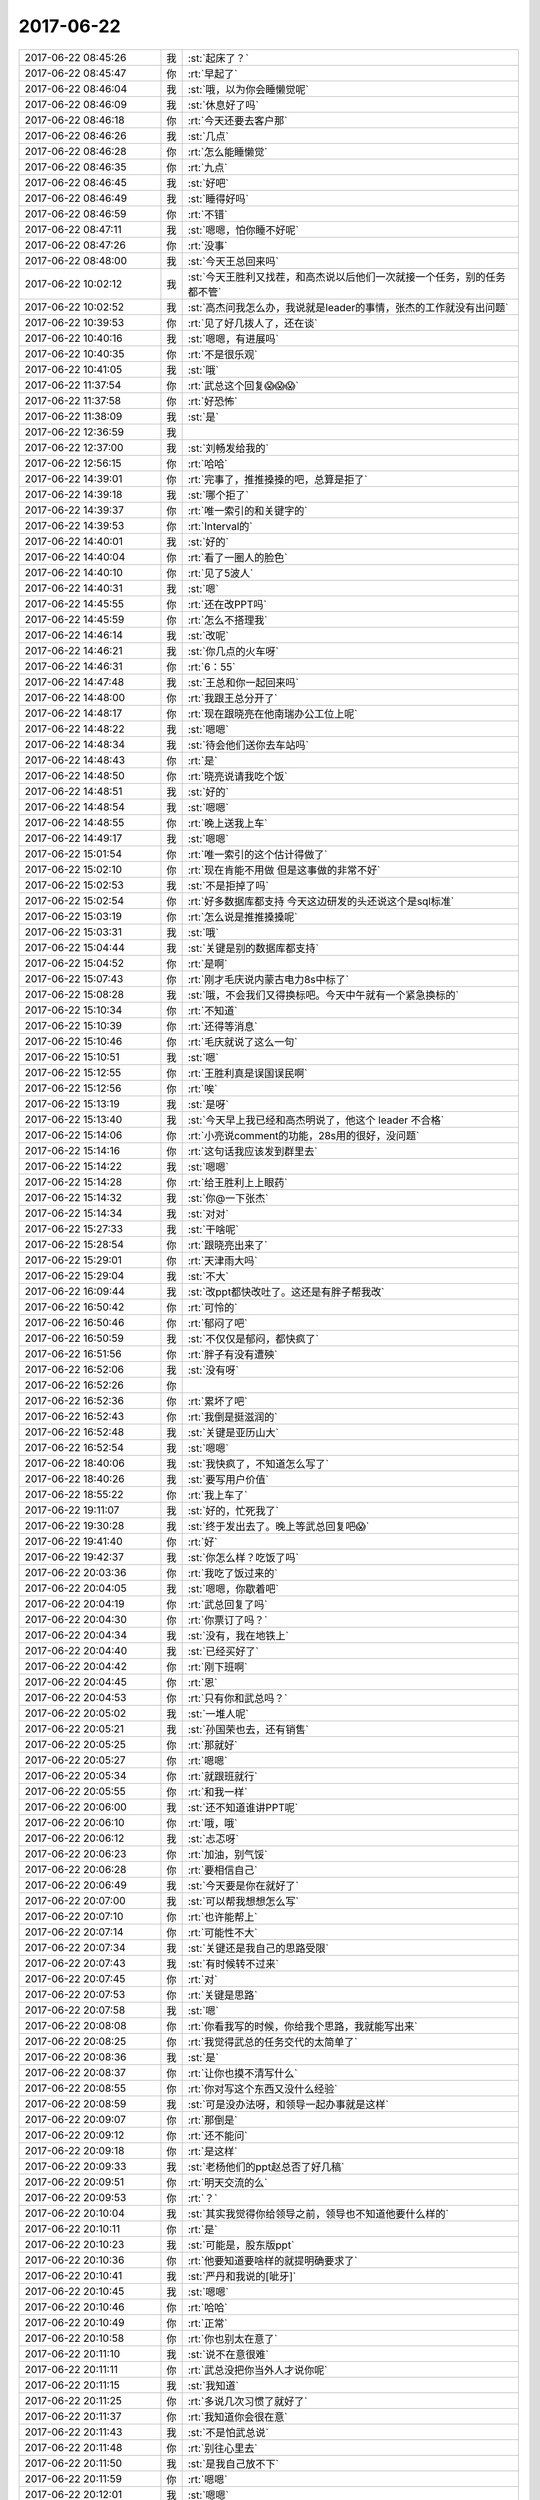 2017-06-22
-------------

.. list-table::
   :widths: 25, 1, 60

   * - 2017-06-22 08:45:26
     - 我
     - :st:`起床了？`
   * - 2017-06-22 08:45:47
     - 你
     - :rt:`早起了`
   * - 2017-06-22 08:46:04
     - 我
     - :st:`哦，以为你会睡懒觉呢`
   * - 2017-06-22 08:46:09
     - 我
     - :st:`休息好了吗`
   * - 2017-06-22 08:46:18
     - 你
     - :rt:`今天还要去客户那`
   * - 2017-06-22 08:46:26
     - 我
     - :st:`几点`
   * - 2017-06-22 08:46:28
     - 你
     - :rt:`怎么能睡懒觉`
   * - 2017-06-22 08:46:35
     - 你
     - :rt:`九点`
   * - 2017-06-22 08:46:45
     - 我
     - :st:`好吧`
   * - 2017-06-22 08:46:49
     - 我
     - :st:`睡得好吗`
   * - 2017-06-22 08:46:59
     - 你
     - :rt:`不错`
   * - 2017-06-22 08:47:11
     - 我
     - :st:`嗯嗯，怕你睡不好呢`
   * - 2017-06-22 08:47:26
     - 你
     - :rt:`没事`
   * - 2017-06-22 08:48:00
     - 我
     - :st:`今天王总回来吗`
   * - 2017-06-22 10:02:12
     - 我
     - :st:`今天王胜利又找茬，和高杰说以后他们一次就接一个任务，别的任务都不管`
   * - 2017-06-22 10:02:52
     - 我
     - :st:`高杰问我怎么办，我说就是leader的事情，张杰的工作就没有出问题`
   * - 2017-06-22 10:39:53
     - 你
     - :rt:`见了好几拨人了，还在谈`
   * - 2017-06-22 10:40:16
     - 我
     - :st:`嗯嗯，有进展吗`
   * - 2017-06-22 10:40:35
     - 你
     - :rt:`不是很乐观`
   * - 2017-06-22 10:41:05
     - 我
     - :st:`哦`
   * - 2017-06-22 11:37:54
     - 你
     - :rt:`武总这个回复😱😱😱`
   * - 2017-06-22 11:37:58
     - 你
     - :rt:`好恐怖`
   * - 2017-06-22 11:38:09
     - 我
     - :st:`是`
   * - 2017-06-22 12:36:59
     - 我
     - .. image:: images/163647.jpg
          :width: 100px
   * - 2017-06-22 12:37:00
     - 我
     - :st:`刘畅发给我的`
   * - 2017-06-22 12:56:15
     - 你
     - :rt:`哈哈`
   * - 2017-06-22 14:39:01
     - 你
     - :rt:`完事了，推推搡搡的吧，总算是拒了`
   * - 2017-06-22 14:39:18
     - 我
     - :st:`哪个拒了`
   * - 2017-06-22 14:39:37
     - 你
     - :rt:`唯一索引的和关键字的`
   * - 2017-06-22 14:39:53
     - 你
     - :rt:`Interval的`
   * - 2017-06-22 14:40:01
     - 我
     - :st:`好的`
   * - 2017-06-22 14:40:04
     - 你
     - :rt:`看了一圈人的脸色`
   * - 2017-06-22 14:40:10
     - 你
     - :rt:`见了5波人`
   * - 2017-06-22 14:40:31
     - 我
     - :st:`嗯`
   * - 2017-06-22 14:45:55
     - 你
     - :rt:`还在改PPT吗`
   * - 2017-06-22 14:45:59
     - 你
     - :rt:`怎么不搭理我`
   * - 2017-06-22 14:46:14
     - 我
     - :st:`改呢`
   * - 2017-06-22 14:46:21
     - 我
     - :st:`你几点的火车呀`
   * - 2017-06-22 14:46:31
     - 你
     - :rt:`6：55`
   * - 2017-06-22 14:47:48
     - 我
     - :st:`王总和你一起回来吗`
   * - 2017-06-22 14:48:00
     - 你
     - :rt:`我跟王总分开了`
   * - 2017-06-22 14:48:17
     - 你
     - :rt:`现在跟晓亮在他南瑞办公工位上呢`
   * - 2017-06-22 14:48:22
     - 我
     - :st:`嗯嗯`
   * - 2017-06-22 14:48:34
     - 我
     - :st:`待会他们送你去车站吗`
   * - 2017-06-22 14:48:43
     - 你
     - :rt:`是`
   * - 2017-06-22 14:48:50
     - 你
     - :rt:`晓亮说请我吃个饭`
   * - 2017-06-22 14:48:51
     - 我
     - :st:`好的`
   * - 2017-06-22 14:48:54
     - 我
     - :st:`嗯嗯`
   * - 2017-06-22 14:48:55
     - 你
     - :rt:`晚上送我上车`
   * - 2017-06-22 14:49:17
     - 我
     - :st:`嗯嗯`
   * - 2017-06-22 15:01:54
     - 你
     - :rt:`唯一索引的这个估计得做了`
   * - 2017-06-22 15:02:10
     - 你
     - :rt:`现在肯能不用做 但是这事做的非常不好`
   * - 2017-06-22 15:02:53
     - 我
     - :st:`不是拒掉了吗`
   * - 2017-06-22 15:02:54
     - 你
     - :rt:`好多数据库都支持 今天这边研发的头还说这个是sql标准`
   * - 2017-06-22 15:03:19
     - 你
     - :rt:`怎么说是推推搡搡呢`
   * - 2017-06-22 15:03:31
     - 我
     - :st:`哦`
   * - 2017-06-22 15:04:44
     - 我
     - :st:`关键是别的数据库都支持`
   * - 2017-06-22 15:04:52
     - 你
     - :rt:`是啊`
   * - 2017-06-22 15:07:43
     - 你
     - :rt:`刚才毛庆说内蒙古电力8s中标了`
   * - 2017-06-22 15:08:28
     - 我
     - :st:`哦，不会我们又得换标吧。今天中午就有一个紧急换标的`
   * - 2017-06-22 15:10:34
     - 你
     - :rt:`不知道`
   * - 2017-06-22 15:10:39
     - 你
     - :rt:`还得等消息`
   * - 2017-06-22 15:10:46
     - 你
     - :rt:`毛庆就说了这么一句`
   * - 2017-06-22 15:10:51
     - 我
     - :st:`嗯`
   * - 2017-06-22 15:12:55
     - 你
     - :rt:`王胜利真是误国误民啊`
   * - 2017-06-22 15:12:56
     - 你
     - :rt:`唉`
   * - 2017-06-22 15:13:19
     - 我
     - :st:`是呀`
   * - 2017-06-22 15:13:40
     - 我
     - :st:`今天早上我已经和高杰明说了，他这个 leader 不合格`
   * - 2017-06-22 15:14:06
     - 你
     - :rt:`小亮说comment的功能，28s用的很好，没问题`
   * - 2017-06-22 15:14:16
     - 你
     - :rt:`这句话我应该发到群里去`
   * - 2017-06-22 15:14:22
     - 我
     - :st:`嗯嗯`
   * - 2017-06-22 15:14:28
     - 你
     - :rt:`给王胜利上上眼药`
   * - 2017-06-22 15:14:32
     - 我
     - :st:`你@一下张杰`
   * - 2017-06-22 15:14:34
     - 我
     - :st:`对对`
   * - 2017-06-22 15:27:33
     - 我
     - :st:`干啥呢`
   * - 2017-06-22 15:28:54
     - 你
     - :rt:`跟晓亮出来了`
   * - 2017-06-22 15:29:01
     - 你
     - :rt:`天津雨大吗`
   * - 2017-06-22 15:29:04
     - 我
     - :st:`不大`
   * - 2017-06-22 16:09:44
     - 我
     - :st:`改ppt都快改吐了。这还是有胖子帮我改`
   * - 2017-06-22 16:50:42
     - 你
     - :rt:`可怜的`
   * - 2017-06-22 16:50:46
     - 你
     - :rt:`郁闷了吧`
   * - 2017-06-22 16:50:59
     - 我
     - :st:`不仅仅是郁闷，都快疯了`
   * - 2017-06-22 16:51:56
     - 你
     - :rt:`胖子有没有遭殃`
   * - 2017-06-22 16:52:06
     - 我
     - :st:`没有呀`
   * - 2017-06-22 16:52:26
     - 你
     - .. image:: images/de67f2b45665d920dae6c416df36e1d9.gif
          :width: 100px
   * - 2017-06-22 16:52:36
     - 你
     - :rt:`累坏了吧`
   * - 2017-06-22 16:52:43
     - 你
     - :rt:`我倒是挺滋润的`
   * - 2017-06-22 16:52:48
     - 我
     - :st:`关键是亚历山大`
   * - 2017-06-22 16:52:54
     - 我
     - :st:`嗯嗯`
   * - 2017-06-22 18:40:06
     - 我
     - :st:`我快疯了，不知道怎么写了`
   * - 2017-06-22 18:40:26
     - 我
     - :st:`要写用户价值`
   * - 2017-06-22 18:55:22
     - 你
     - :rt:`我上车了`
   * - 2017-06-22 19:11:07
     - 我
     - :st:`好的，忙死我了`
   * - 2017-06-22 19:30:28
     - 我
     - :st:`终于发出去了。晚上等武总回复吧😱`
   * - 2017-06-22 19:41:40
     - 你
     - :rt:`好`
   * - 2017-06-22 19:42:37
     - 我
     - :st:`你怎么样？吃饭了吗`
   * - 2017-06-22 20:03:36
     - 你
     - :rt:`我吃了饭过来的`
   * - 2017-06-22 20:04:05
     - 我
     - :st:`嗯嗯，你歇着吧`
   * - 2017-06-22 20:04:19
     - 你
     - :rt:`武总回复了吗`
   * - 2017-06-22 20:04:30
     - 你
     - :rt:`你票订了吗？`
   * - 2017-06-22 20:04:34
     - 我
     - :st:`没有，我在地铁上`
   * - 2017-06-22 20:04:40
     - 我
     - :st:`已经买好了`
   * - 2017-06-22 20:04:42
     - 你
     - :rt:`刚下班啊`
   * - 2017-06-22 20:04:45
     - 你
     - :rt:`恩`
   * - 2017-06-22 20:04:53
     - 你
     - :rt:`只有你和武总吗？`
   * - 2017-06-22 20:05:02
     - 我
     - :st:`一堆人呢`
   * - 2017-06-22 20:05:21
     - 我
     - :st:`孙国荣也去，还有销售`
   * - 2017-06-22 20:05:25
     - 你
     - :rt:`那就好`
   * - 2017-06-22 20:05:27
     - 你
     - :rt:`嗯嗯`
   * - 2017-06-22 20:05:34
     - 你
     - :rt:`就跟班就行`
   * - 2017-06-22 20:05:55
     - 你
     - :rt:`和我一样`
   * - 2017-06-22 20:06:00
     - 我
     - :st:`还不知道谁讲PPT呢`
   * - 2017-06-22 20:06:10
     - 你
     - :rt:`哦，哦`
   * - 2017-06-22 20:06:12
     - 我
     - :st:`忐忑呀`
   * - 2017-06-22 20:06:23
     - 你
     - :rt:`加油，别气馁`
   * - 2017-06-22 20:06:28
     - 你
     - :rt:`要相信自己`
   * - 2017-06-22 20:06:49
     - 我
     - :st:`今天要是你在就好了`
   * - 2017-06-22 20:07:00
     - 我
     - :st:`可以帮我想想怎么写`
   * - 2017-06-22 20:07:10
     - 你
     - :rt:`也许能帮上`
   * - 2017-06-22 20:07:14
     - 你
     - :rt:`可能性不大`
   * - 2017-06-22 20:07:34
     - 我
     - :st:`关键还是我自己的思路受限`
   * - 2017-06-22 20:07:43
     - 我
     - :st:`有时候转不过来`
   * - 2017-06-22 20:07:45
     - 你
     - :rt:`对`
   * - 2017-06-22 20:07:53
     - 你
     - :rt:`关键是思路`
   * - 2017-06-22 20:07:58
     - 我
     - :st:`嗯`
   * - 2017-06-22 20:08:08
     - 你
     - :rt:`你看我写的时候，你给我个思路，我就能写出来`
   * - 2017-06-22 20:08:25
     - 你
     - :rt:`我觉得武总的任务交代的太简单了`
   * - 2017-06-22 20:08:36
     - 我
     - :st:`是`
   * - 2017-06-22 20:08:37
     - 你
     - :rt:`让你也摸不清写什么`
   * - 2017-06-22 20:08:55
     - 你
     - :rt:`你对写这个东西又没什么经验`
   * - 2017-06-22 20:08:59
     - 我
     - :st:`可是没办法呀，和领导一起办事就是这样`
   * - 2017-06-22 20:09:07
     - 你
     - :rt:`那倒是`
   * - 2017-06-22 20:09:12
     - 你
     - :rt:`还不能问`
   * - 2017-06-22 20:09:18
     - 你
     - :rt:`是这样`
   * - 2017-06-22 20:09:33
     - 我
     - :st:`老杨他们的ppt赵总否了好几稿`
   * - 2017-06-22 20:09:51
     - 你
     - :rt:`明天交流的么`
   * - 2017-06-22 20:09:53
     - 你
     - :rt:`？`
   * - 2017-06-22 20:10:04
     - 我
     - :st:`其实我觉得你给领导之前，领导也不知道他要什么样的`
   * - 2017-06-22 20:10:11
     - 你
     - :rt:`是`
   * - 2017-06-22 20:10:23
     - 我
     - :st:`可能是，股东版ppt`
   * - 2017-06-22 20:10:36
     - 你
     - :rt:`他要知道要啥样的就提明确要求了`
   * - 2017-06-22 20:10:41
     - 我
     - :st:`严丹和我说的[呲牙]`
   * - 2017-06-22 20:10:45
     - 我
     - :st:`嗯嗯`
   * - 2017-06-22 20:10:46
     - 你
     - :rt:`哈哈`
   * - 2017-06-22 20:10:49
     - 你
     - :rt:`正常`
   * - 2017-06-22 20:10:58
     - 你
     - :rt:`你也别太在意了`
   * - 2017-06-22 20:11:10
     - 我
     - :st:`说不在意很难`
   * - 2017-06-22 20:11:11
     - 你
     - :rt:`武总没把你当外人才说你呢`
   * - 2017-06-22 20:11:15
     - 我
     - :st:`我知道`
   * - 2017-06-22 20:11:25
     - 你
     - :rt:`多说几次习惯了就好了`
   * - 2017-06-22 20:11:37
     - 你
     - :rt:`我知道你会很在意`
   * - 2017-06-22 20:11:43
     - 我
     - :st:`不是怕武总说`
   * - 2017-06-22 20:11:48
     - 你
     - :rt:`别往心里去`
   * - 2017-06-22 20:11:50
     - 我
     - :st:`是我自己放不下`
   * - 2017-06-22 20:11:59
     - 你
     - :rt:`嗯嗯`
   * - 2017-06-22 20:12:01
     - 我
     - :st:`嗯嗯`
   * - 2017-06-22 20:12:22
     - 你
     - :rt:`你知道最开始跟王总出去的时候，我那叫一忐忑啊，`
   * - 2017-06-22 20:12:43
     - 你
     - :rt:`做错了一点小事就会埋怨自己`
   * - 2017-06-22 20:12:48
     - 我
     - :st:`嗯嗯`
   * - 2017-06-22 20:12:49
     - 你
     - :rt:`现在就不会了`
   * - 2017-06-22 20:13:13
     - 你
     - :rt:`因为一次失误根本说明不了任何事`
   * - 2017-06-22 20:13:27
     - 你
     - :rt:`接触多了就不在意了`
   * - 2017-06-22 20:13:30
     - 你
     - :rt:`没事的`
   * - 2017-06-22 20:13:31
     - 我
     - :st:`嗯嗯`
   * - 2017-06-22 20:13:35
     - 我
     - :st:`这次你有收获吗`
   * - 2017-06-22 20:13:45
     - 你
     - :rt:`还行吧，其实并不大`
   * - 2017-06-22 20:14:08
     - 你
     - :rt:`我能感到自己的变化`
   * - 2017-06-22 20:14:14
     - 我
     - :st:`说说`
   * - 2017-06-22 20:14:20
     - 你
     - :rt:`我注意你跟我说的了`
   * - 2017-06-22 20:14:36
     - 你
     - :rt:`关注王总的事啥的`
   * - 2017-06-22 20:15:10
     - 你
     - :rt:`其实王总就那三板斧，他之所以成功，跟他的资历有直接关系，技巧真没啥`
   * - 2017-06-22 20:15:21
     - 我
     - :st:`是`
   * - 2017-06-22 20:15:26
     - 我
     - :st:`武总也说过`
   * - 2017-06-22 20:15:33
     - 你
     - :rt:`是吧`
   * - 2017-06-22 20:15:57
     - 你
     - :rt:`这次有配合的，也有给白眼的`
   * - 2017-06-22 20:16:05
     - 你
     - :rt:`都经历了`
   * - 2017-06-22 20:16:15
     - 我
     - :st:`哈哈`
   * - 2017-06-22 20:16:23
     - 你
     - :rt:`关键这个销售不咋给力`
   * - 2017-06-22 20:16:57
     - 我
     - :st:`是`
   * - 2017-06-22 20:16:58
     - 你
     - :rt:`他给对方介绍的时候，没怎么说王总的资历，只说王总是负责8t的部门经理`
   * - 2017-06-22 20:17:08
     - 我
     - :st:`真笨`
   * - 2017-06-22 20:17:10
     - 你
     - :rt:`对8t很精通`
   * - 2017-06-22 20:17:18
     - 你
     - :rt:`没说王总是美国人`
   * - 2017-06-22 20:17:26
     - 你
     - :rt:`你说是不是很笨`
   * - 2017-06-22 20:17:33
     - 我
     - :st:`太笨了`
   * - 2017-06-22 20:17:35
     - 你
     - :rt:`我说又不太合适`
   * - 2017-06-22 20:17:38
     - 你
     - :rt:`对啊`
   * - 2017-06-22 20:17:46
     - 你
     - :rt:`这才是王牌`
   * - 2017-06-22 20:17:49
     - 你
     - :rt:`结果人家不出`
   * - 2017-06-22 20:17:50
     - 我
     - :st:`现在的销售就是只认钱`
   * - 2017-06-22 20:18:10
     - 你
     - :rt:`这个销售是个新人，`
   * - 2017-06-22 20:18:18
     - 你
     - :rt:`才来了2个月`
   * - 2017-06-22 20:18:38
     - 你
     - :rt:`但是王总在火车上跟我聊部门的事了`
   * - 2017-06-22 20:18:51
     - 你
     - :rt:`让我跟他说说部门的问题`
   * - 2017-06-22 20:19:22
     - 你
     - :rt:`他一直说想让我和高杰一起帮他管起来`
   * - 2017-06-22 20:19:37
     - 我
     - :st:`咦`
   * - 2017-06-22 20:19:41
     - 你
     - :rt:`我跟他试着提了下你，他对你还是一般`
   * - 2017-06-22 20:19:45
     - 我
     - :st:`这是个什么意思`
   * - 2017-06-22 20:20:09
     - 你
     - :rt:`什么？`
   * - 2017-06-22 20:20:32
     - 我
     - :st:`让你和高杰管什么呢`
   * - 2017-06-22 20:20:47
     - 你
     - :rt:`这个话有点长`
   * - 2017-06-22 20:20:57
     - 你
     - :rt:`本来是想跟你语音说的`
   * - 2017-06-22 20:21:06
     - 你
     - :rt:`正赶上你昨晚很忙`
   * - 2017-06-22 20:21:26
     - 我
     - :st:`没事、不急`
   * - 2017-06-22 20:21:36
     - 我
     - :st:`等你回来再说也行`
   * - 2017-06-22 20:21:40
     - 你
     - :rt:`他问我部门有啥问题，我说现在国网项目风险很高`
   * - 2017-06-22 20:21:46
     - 你
     - :rt:`嗯嗯`
   * - 2017-06-22 20:22:25
     - 你
     - :rt:`他对高杰写的ppt不怎么满意，说不是他想要的，但是究竟是个啥样他也说不出来`
   * - 2017-06-22 20:22:50
     - 你
     - :rt:`说周报效果也不好，他看不出谁干了啥`
   * - 2017-06-22 20:22:53
     - 我
     - :st:`哈哈`
   * - 2017-06-22 20:23:17
     - 我
     - :st:`这是给您你暗示吧`
   * - 2017-06-22 20:23:37
     - 你
     - :rt:`我说了几个胜利的事，他特别激动，说就这样还跟他要工资`
   * - 2017-06-22 20:23:45
     - 你
     - :rt:`啥暗示啊`
   * - 2017-06-22 20:24:06
     - 我
     - :st:`让你多管一些事情`
   * - 2017-06-22 20:24:26
     - 你
     - :rt:`他都明着说了`
   * - 2017-06-22 20:24:43
     - 你
     - :rt:`我说胜利的时候，提到了加班的事，`
   * - 2017-06-22 20:24:54
     - 我
     - :st:`嗯嗯`
   * - 2017-06-22 20:25:09
     - 你
     - :rt:`我说，统计下工时，啥样一目了然，`
   * - 2017-06-22 20:25:17
     - 你
     - :rt:`他就说让我干`
   * - 2017-06-22 20:25:28
     - 你
     - :rt:`让我把需求问题都给他整理了`
   * - 2017-06-22 20:25:34
     - 你
     - :rt:`乱七八糟的`
   * - 2017-06-22 20:25:46
     - 你
     - :rt:`我一看，我才不做呢，赶紧推了`
   * - 2017-06-22 20:26:03
     - 你
     - :rt:`我说我只是知道啥样是对的，怎么做我也不会`
   * - 2017-06-22 20:26:19
     - 我
     - [动画表情]
   * - 2017-06-22 20:26:29
     - 你
     - :rt:`我说这些统计信息该质控的出`
   * - 2017-06-22 20:26:42
     - 你
     - :rt:`他就说刘畅不行，不专业`
   * - 2017-06-22 20:27:04
     - 我
     - :st:`哈哈`
   * - 2017-06-22 20:27:08
     - 你
     - :rt:`他就一直说想让我跟高杰一起管理起来`
   * - 2017-06-22 20:27:18
     - 你
     - :rt:`我没支声`
   * - 2017-06-22 20:28:48
     - 你
     - :rt:`对了，还说张杰了，我跟他夸了几句张杰，我还说让研发的评估，研发的也不干，我使唤不动，我才抬出他的，结果王总说，他也使唤不动`
   * - 2017-06-22 20:29:03
     - 你
     - :rt:`我还跟他说这次版本为啥ng`
   * - 2017-06-22 20:29:21
     - 你
     - :rt:`他说这些你都记下来，以后要考核他门`
   * - 2017-06-22 20:29:27
     - 你
     - :rt:`我都没支声`
   * - 2017-06-22 20:29:34
     - 我
     - :st:`嗯`
   * - 2017-06-22 20:30:15
     - 你
     - :rt:`王总还让我把跟他聊的这些给他写个邮件`
   * - 2017-06-22 20:30:51
     - 你
     - :rt:`说他会忘`
   * - 2017-06-22 20:30:52
     - 你
     - :rt:`我看吧，有空写，没空不搭理他`
   * - 2017-06-22 20:30:53
     - 你
     - :rt:`说说你`
   * - 2017-06-22 20:31:03
     - 你
     - :rt:`因为说起管理来，我说咱们这边也就雪松做过，`
   * - 2017-06-22 20:31:31
     - 你
     - :rt:`他说雪松骂人太厉害了，说都是成年人都有自尊心`
   * - 2017-06-22 20:31:52
     - 你
     - :rt:`说一组那群人也都习惯了，说上次你说王志啥的`
   * - 2017-06-22 20:32:04
     - 你
     - :rt:`我说开发中心的都这样`
   * - 2017-06-22 20:32:36
     - 我
     - :st:`嗯`
   * - 2017-06-22 20:32:51
     - 你
     - :rt:`太松了就没办法管理了，说实话，也不能跟他说太多，他自己思想转变不过来，我说再多也没用`
   * - 2017-06-22 20:33:06
     - 我
     - :st:`是`
   * - 2017-06-22 20:33:11
     - 你
     - :rt:`大概就这么多吧`
   * - 2017-06-22 20:33:27
     - 你
     - :rt:`后来我困了我就睡，也不搭理他`
   * - 2017-06-22 20:33:44
     - 我
     - :st:`嗯嗯`
   * - 2017-06-22 20:34:19
     - 你
     - :rt:`他说张杰跟他说过不想管人`
   * - 2017-06-22 20:34:41
     - 你
     - :rt:`你有什么想法吗？`
   * - 2017-06-22 20:35:35
     - 我
     - :st:`稍等`
   * - 2017-06-22 20:37:44
     - 我
     - :st:`刚到家，雨下大了`
   * - 2017-06-22 20:38:10
     - 你
     - :rt:`哦，快回去吧，你今天下这么晚`
   * - 2017-06-22 20:38:26
     - 我
     - :st:`我觉得你做管理不见得是坏事，但是得看什么工作`
   * - 2017-06-22 20:38:40
     - 我
     - :st:`我打算把我的一部分工作给你`
   * - 2017-06-22 20:38:49
     - 你
     - :rt:`我不怎么想管`
   * - 2017-06-22 20:38:57
     - 你
     - :rt:`我还是想跟着你做`
   * - 2017-06-22 20:39:31
     - 我
     - :st:`我知道，你还是跟着我，就是做我授权的事情`
   * - 2017-06-22 20:39:40
     - 你
     - :rt:`我觉得我跟高杰配合管的话，就是瞎管，一，我也不懂，二，我也不想跟他商量，`
   * - 2017-06-22 20:39:53
     - 我
     - :st:`嗯嗯`
   * - 2017-06-22 20:40:01
     - 你
     - :rt:`我不屑跟他商量`
   * - 2017-06-22 20:40:33
     - 你
     - :rt:`所以我也没答应王总，而且王总那种人，朝令夕改，他不给我明确授权，我才不管呢`
   * - 2017-06-22 20:40:50
     - 我
     - :st:`是的，这事咱们得从长计议`
   * - 2017-06-22 20:41:00
     - 我
     - :st:`等你回来好好商量一下`
   * - 2017-06-22 20:43:48
     - 我
     - :st:`你累吗`
   * - 2017-06-22 20:44:01
     - 你
     - :rt:`我还是跟你一起，唱咱俩的双簧挺好玩的`
   * - 2017-06-22 20:44:10
     - 我
     - :st:`是的`
   * - 2017-06-22 20:44:17
     - 你
     - :rt:`不累`
   * - 2017-06-22 20:45:55
     - 你
     - :rt:`今早晨会说啥了`
   * - 2017-06-22 20:46:08
     - 你
     - :rt:`我发现现在的晨会都太精彩了`
   * - 2017-06-22 20:46:10
     - 我
     - :st:`今天晨会上我说了GCI代码质量不高，王胜利就非得让我去参加code review`
   * - 2017-06-22 20:46:33
     - 我
     - :st:`其实没有啥，就是王胜利在那扎刺`
   * - 2017-06-22 20:46:39
     - 你
     - :rt:`他顶着你说的？`
   * - 2017-06-22 20:46:45
     - 你
     - :rt:`是`
   * - 2017-06-22 20:46:47
     - 我
     - :st:`我就找机会说说他`
   * - 2017-06-22 20:47:09
     - 我
     - :st:`只是他太蠢，每次都掉坑里面`
   * - 2017-06-22 20:47:20
     - 你
     - :rt:`是`
   * - 2017-06-22 20:47:31
     - 你
     - :rt:`蠢到没朋友`
   * - 2017-06-22 20:48:12
     - 我
     - :st:`现在连高杰都觉得他不行了`
   * - 2017-06-22 20:48:26
     - 你
     - :rt:`是`
   * - 2017-06-22 20:49:15
     - 你
     - :rt:`高杰现在收敛多了，也不怎么自作主张了`
   * - 2017-06-22 20:49:32
     - 我
     - :st:`是`
   * - 2017-06-22 20:49:56
     - 你
     - :rt:`跟你老是说她，我给他洗脑也有关系`
   * - 2017-06-22 20:50:16
     - 你
     - :rt:`那次他还说，现在部门缺个头`
   * - 2017-06-22 20:50:25
     - 你
     - :rt:`王总太高够不到，`
   * - 2017-06-22 20:51:12
     - 你
     - :rt:`我说雪松得发力，其实要是项管养成你是头的习惯，很多事就好办了`
   * - 2017-06-22 20:51:29
     - 我
     - :st:`嗯嗯`
   * - 2017-06-22 20:51:53
     - 我
     - :st:`话虽这么说，但是高杰肯定不会是这样的`
   * - 2017-06-22 20:52:04
     - 你
     - :rt:`是`
   * - 2017-06-22 20:52:06
     - 我
     - :st:`她还是特别喜欢管人的`
   * - 2017-06-22 20:52:14
     - 你
     - :rt:`她手里还有那么点权利`
   * - 2017-06-22 20:52:27
     - 你
     - :rt:`她只是觉得自己没本事才这样的`
   * - 2017-06-22 20:52:32
     - 我
     - :st:`我说他就是因为他瞎管`
   * - 2017-06-22 20:52:43
     - 你
     - :rt:`自己看不出来哪才是问题`
   * - 2017-06-22 20:52:49
     - 我
     - :st:`是`
   * - 2017-06-22 20:52:58
     - 你
     - :rt:`其实我很多时候也看不出来`
   * - 2017-06-22 20:53:21
     - 你
     - :rt:`决策的时候，我也犹豫，就得找你`
   * - 2017-06-22 20:53:27
     - 我
     - :st:`嗯`
   * - 2017-06-22 20:53:54
     - 你
     - :rt:`她现在也不怎么瞎管了，`
   * - 2017-06-22 20:54:22
     - 你
     - :rt:`而且我有的时候跟她发牢骚，她还能当个抢`
   * - 2017-06-22 20:54:25
     - 你
     - :rt:`哈哈`
   * - 2017-06-22 20:54:30
     - 我
     - :st:`哈哈`
   * - 2017-06-22 20:55:06
     - 你
     - :rt:`咱们这种模式，项管能决策的事实在是太有限了`
   * - 2017-06-22 20:55:15
     - 我
     - :st:`是呀`
   * - 2017-06-22 20:55:19
     - 你
     - :rt:`大部分都得产品经理你定`
   * - 2017-06-22 20:55:49
     - 你
     - [链接] `李辉和Yunming的聊天记录 <https://support.weixin.qq.com/cgi-bin/mmsupport-bin/readtemplate?t=page/favorite_record__w_unsupport>`_
   * - 2017-06-22 20:56:31
     - 你
     - :rt:`这个是我在群里说完索引的事给王总发的，其实我是剑指研发，也不知道他看不看得出来`
   * - 2017-06-22 20:56:46
     - 我
     - :st:`他没有看出来`
   * - 2017-06-22 20:56:52
     - 你
     - :rt:`这次要不是研发的忽悠他`
   * - 2017-06-22 20:57:04
     - 我
     - :st:`后来他又让王胜利暂停`
   * - 2017-06-22 20:57:06
     - 你
     - :rt:`这个需求就不会过来说了`
   * - 2017-06-22 20:57:29
     - 你
     - :rt:`我知道`
   * - 2017-06-22 20:57:30
     - 你
     - :rt:`真的挺丢人的`
   * - 2017-06-22 20:57:31
     - 你
     - :rt:`你不知道人家这边人的说法`
   * - 2017-06-22 20:57:45
     - 你
     - :rt:`Interval那个，人家都很理解`
   * - 2017-06-22 20:57:49
     - 你
     - :rt:`但是这个就不行`
   * - 2017-06-22 20:57:56
     - 你
     - :rt:`看了好多脸色`
   * - 2017-06-22 20:57:57
     - 我
     - :st:`是`
   * - 2017-06-22 20:58:10
     - 我
     - :st:`我在晨会上也说过`
   * - 2017-06-22 20:58:18
     - 我
     - :st:`关键是别人都有`
   * - 2017-06-22 20:58:30
     - 你
     - :rt:`你看王总回复高杰的邮件，就说列名的不做了`
   * - 2017-06-22 20:58:35
     - 你
     - :rt:`就没说这个也不做`
   * - 2017-06-22 20:58:52
     - 你
     - :rt:`而且这边有个研发说这是sql标准`
   * - 2017-06-22 20:59:21
     - 我
     - :st:`嗯嗯`
   * - 2017-06-22 20:59:29
     - 你
     - :rt:`说实话我不怎么信，但是问的我们一愣一愣de`
   * - 2017-06-22 20:59:41
     - 我
     - :st:`但是我估计他说的也不对`
   * - 2017-06-22 21:00:04
     - 你
     - :rt:`我觉得也是`
   * - 2017-06-22 21:00:13
     - 我
     - :st:`其实就不算是标准，也是一个事实标准，大家都这么做`
   * - 2017-06-22 21:00:25
     - 你
     - :rt:`我想把这件事跟研发的说说，明天`
   * - 2017-06-22 21:00:35
     - 你
     - :rt:`是的`
   * - 2017-06-22 21:00:50
     - 我
     - :st:`我觉得和研发说没有用`
   * - 2017-06-22 21:00:59
     - 我
     - :st:`明天你还是别说了`
   * - 2017-06-22 21:01:19
     - 我
     - :st:`我不在，王胜利一定扎刺`
   * - 2017-06-22 21:01:20
     - 你
     - :rt:`而且你知道这个如果把列属性设置成不允许为空，就可以避免这个问题了，所以这样设计是对的`
   * - 2017-06-22 21:01:34
     - 我
     - :st:`是`
   * - 2017-06-22 21:01:51
     - 你
     - :rt:`我是想说不能总是靠着王总拒需求`
   * - 2017-06-22 21:02:21
     - 我
     - :st:`王胜利肯定会和你扯人力不足的事情`
   * - 2017-06-22 21:02:28
     - 你
     - :rt:`这次就是研发的忽悠de`
   * - 2017-06-22 21:02:40
     - 我
     - :st:`是`
   * - 2017-06-22 21:02:41
     - 你
     - :rt:`好吧，那我就不说了`
   * - 2017-06-22 21:02:58
     - 你
     - :rt:`但是王总受白眼的事可以说么？`
   * - 2017-06-22 21:03:08
     - 我
     - :st:`我觉得可以`
   * - 2017-06-22 21:03:25
     - 你
     - :rt:`就说说服用户不是那么简单的`
   * - 2017-06-22 21:03:42
     - 你
     - :rt:`这样就又跟研发对立起来了`
   * - 2017-06-22 21:03:46
     - 我
     - :st:`还可以让高杰帮着你说`
   * - 2017-06-22 21:03:59
     - 你
     - :rt:`至少说服客户的，一定要充分讨论`
   * - 2017-06-22 21:04:08
     - 你
     - :rt:`嗯嗯，我肯定拉着高杰`
   * - 2017-06-22 21:04:17
     - 你
     - :rt:`她可喜欢做这种事了`
   * - 2017-06-22 21:04:23
     - 我
     - :st:`只说王总受气的事情`
   * - 2017-06-22 21:04:29
     - 你
     - :rt:`好`
   * - 2017-06-22 21:04:30
     - 我
     - :st:`其他你别说`
   * - 2017-06-22 21:04:34
     - 你
     - :rt:`好`
   * - 2017-06-22 21:04:46
     - 你
     - :rt:`是真受气了`
   * - 2017-06-22 21:04:52
     - 我
     - :st:`给他们无声的压力`
   * - 2017-06-22 21:04:59
     - 你
     - :rt:`好`
   * - 2017-06-22 21:05:03
     - 我
     - :st:`比当面斥责他们强`
   * - 2017-06-22 21:05:08
     - 你
     - :rt:`好`
   * - 2017-06-22 21:05:11
     - 你
     - :rt:`说的对`
   * - 2017-06-22 21:05:31
     - 你
     - :rt:`我只陈述事实，背后的故事，他们自己想去`
   * - 2017-06-22 21:05:37
     - 我
     - :st:`对`
   * - 2017-06-22 21:06:17
     - 你
     - :rt:`我说comment的事情，没拉上测试的`
   * - 2017-06-22 21:06:26
     - 你
     - :rt:`光夸了张杰`
   * - 2017-06-22 21:06:44
     - 你
     - :rt:`无所谓了，我还没说我自己呢，`
   * - 2017-06-22 21:06:45
     - 我
     - :st:`嗯`
   * - 2017-06-22 21:06:48
     - 我
     - :st:`没事`
   * - 2017-06-22 21:07:08
     - 你
     - :rt:`没有我，能做的这么对么`
   * - 2017-06-22 21:07:09
     - 你
     - :rt:`哼`
   * - 2017-06-22 21:07:25
     - 我
     - :st:`对呀`
   * - 2017-06-22 21:07:48
     - 你
     - :rt:`测试的不足为滤`
   * - 2017-06-22 21:08:06
     - 你
     - :rt:`撂了挑子，大不了我来做`
   * - 2017-06-22 21:08:11
     - 你
     - :rt:`对吧，`
   * - 2017-06-22 21:08:41
     - 我
     - :st:`哈哈`
   * - 2017-06-22 21:08:52
     - 你
     - :rt:`你是没看到张振鹏写的（+）的测试方案，比我需求写的差太远了，`
   * - 2017-06-22 21:09:19
     - 我
     - :st:`这些事情还是让他们去干吧`
   * - 2017-06-22 21:09:34
     - 我
     - :st:`而且现在测试还是依赖我`
   * - 2017-06-22 21:09:46
     - 我
     - :st:`因为他们打不过研发`
   * - 2017-06-22 21:09:54
     - 你
     - :rt:`虽然我那个需求有些小错误，但是我说的话，他一句都不能删了，删了就走风漏气`
   * - 2017-06-22 21:10:04
     - 你
     - :rt:`是呗`
   * - 2017-06-22 21:13:18
     - 我
     - :st:`ppt过了✌`
   * - 2017-06-22 21:15:44
     - 你
     - :rt:`哎呀，太棒了`
   * - 2017-06-22 21:15:57
     - 你
     - :rt:`还是武总不知道自己要啥`
   * - 2017-06-22 21:16:03
     - 你
     - :rt:`我就说，你最棒了`
   * - 2017-06-22 21:16:16
     - 你
     - :rt:`要是你还写不好，我们都得歇菜`
   * - 2017-06-22 21:16:34
     - 我
     - :st:`哈哈，忙了一下午，终于没白忙`
   * - 2017-06-22 21:16:45
     - 你
     - :rt:`是`
   * - 2017-06-22 21:16:48
     - 你
     - :rt:`没白忙`
   * - 2017-06-22 21:17:03
     - 我
     - [动画表情]
   * - 2017-06-22 21:17:28
     - 我
     - :st:`我知道了`
   * - 2017-06-22 21:17:38
     - 我
     - :st:`就是因为昨天没和你聊天`
   * - 2017-06-22 21:18:12
     - 你
     - :rt:`？`
   * - 2017-06-22 21:18:43
     - 我
     - :st:`今天和你聊天就过了`
   * - 2017-06-22 21:20:51
     - 你
     - :rt:`太迷信了吧[猪头]`
   * - 2017-06-22 21:21:09
     - 我
     - :st:`你是我的幸运星`
   * - 2017-06-22 21:21:15
     - 我
     - :st:`不迷信`
   * - 2017-06-22 21:21:24
     - 我
     - :st:`这事真不好说`
   * - 2017-06-22 21:21:32
     - 你
     - :rt:`真的啊？`
   * - 2017-06-22 21:21:39
     - 我
     - :st:`知道蝴蝶效应吗`
   * - 2017-06-22 21:21:40
     - 你
     - :rt:`Lucky star`
   * - 2017-06-22 21:22:02
     - 你
     - :rt:`恩`
   * - 2017-06-22 21:22:03
     - 你
     - :rt:`以前出现过吗？`
   * - 2017-06-22 21:22:22
     - 我
     - :st:`有过`
   * - 2017-06-22 21:22:37
     - 你
     - :rt:`那有可能`
   * - 2017-06-22 21:23:57
     - 我
     - [动画表情]
   * - 2017-06-22 21:24:06
     - 我
     - :st:`太高兴了`
   * - 2017-06-22 21:24:14
     - 你
     - :rt:`高兴啥`
   * - 2017-06-22 21:24:25
     - 我
     - :st:`有你呀`
   * - 2017-06-22 21:24:37
     - 你
     - :rt:`哈哈`
   * - 2017-06-22 21:24:57
     - 你
     - :rt:`我眯一会，`
   * - 2017-06-22 21:25:09
     - 我
     - :st:`嗯嗯，睡吧`
   * - 2017-06-22 21:25:10
     - 你
     - :rt:`刚才车晃的厉害，有点头晕`
   * - 2017-06-22 21:25:24
     - 你
     - :rt:`我不给你发，你也别给我发了`
   * - 2017-06-22 21:25:30
     - 我
     - :st:`是`
   * - 2017-06-22 21:25:45
     - 你
     - .. image:: images/3bf7256ec9c5a4a41923af1fe6e48be8.gif
          :width: 100px